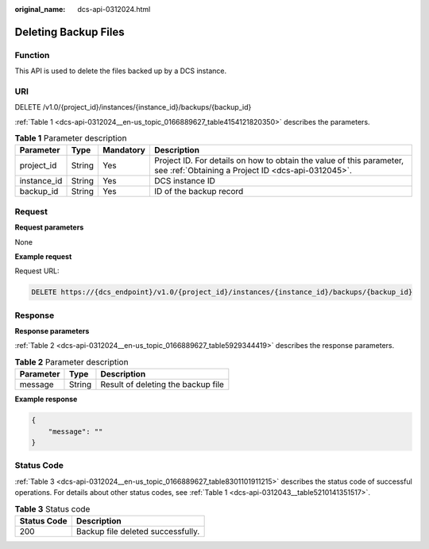 :original_name: dcs-api-0312024.html

.. _dcs-api-0312024:

Deleting Backup Files
=====================

Function
--------

This API is used to delete the files backed up by a DCS instance.

URI
---

DELETE /v1.0/{project_id}/instances/{instance_id}/backups/{backup_id}

:ref:`Table 1 <dcs-api-0312024__en-us_topic_0166889627_table4154121820350>` describes the parameters.

.. _dcs-api-0312024__en-us_topic_0166889627_table4154121820350:

.. table:: **Table 1** Parameter description

   +-------------+--------+-----------+----------------------------------------------------------------------------------------------------------------------------+
   | Parameter   | Type   | Mandatory | Description                                                                                                                |
   +=============+========+===========+============================================================================================================================+
   | project_id  | String | Yes       | Project ID. For details on how to obtain the value of this parameter, see :ref:`Obtaining a Project ID <dcs-api-0312045>`. |
   +-------------+--------+-----------+----------------------------------------------------------------------------------------------------------------------------+
   | instance_id | String | Yes       | DCS instance ID                                                                                                            |
   +-------------+--------+-----------+----------------------------------------------------------------------------------------------------------------------------+
   | backup_id   | String | Yes       | ID of the backup record                                                                                                    |
   +-------------+--------+-----------+----------------------------------------------------------------------------------------------------------------------------+

Request
-------

**Request parameters**

None

**Example request**

Request URL:

.. code-block:: text

   DELETE https://{dcs_endpoint}/v1.0/{project_id}/instances/{instance_id}/backups/{backup_id}

Response
--------

**Response parameters**

:ref:`Table 2 <dcs-api-0312024__en-us_topic_0166889627_table5929344419>` describes the response parameters.

.. _dcs-api-0312024__en-us_topic_0166889627_table5929344419:

.. table:: **Table 2** Parameter description

   ========= ====== ==================================
   Parameter Type   Description
   ========= ====== ==================================
   message   String Result of deleting the backup file
   ========= ====== ==================================

**Example response**

.. code-block::

   {
       "message": ""
   }

Status Code
-----------

:ref:`Table 3 <dcs-api-0312024__en-us_topic_0166889627_table8301101911215>` describes the status code of successful operations. For details about other status codes, see :ref:`Table 1 <dcs-api-0312043__table5210141351517>`.

.. _dcs-api-0312024__en-us_topic_0166889627_table8301101911215:

.. table:: **Table 3** Status code

   =========== =================================
   Status Code Description
   =========== =================================
   200         Backup file deleted successfully.
   =========== =================================
